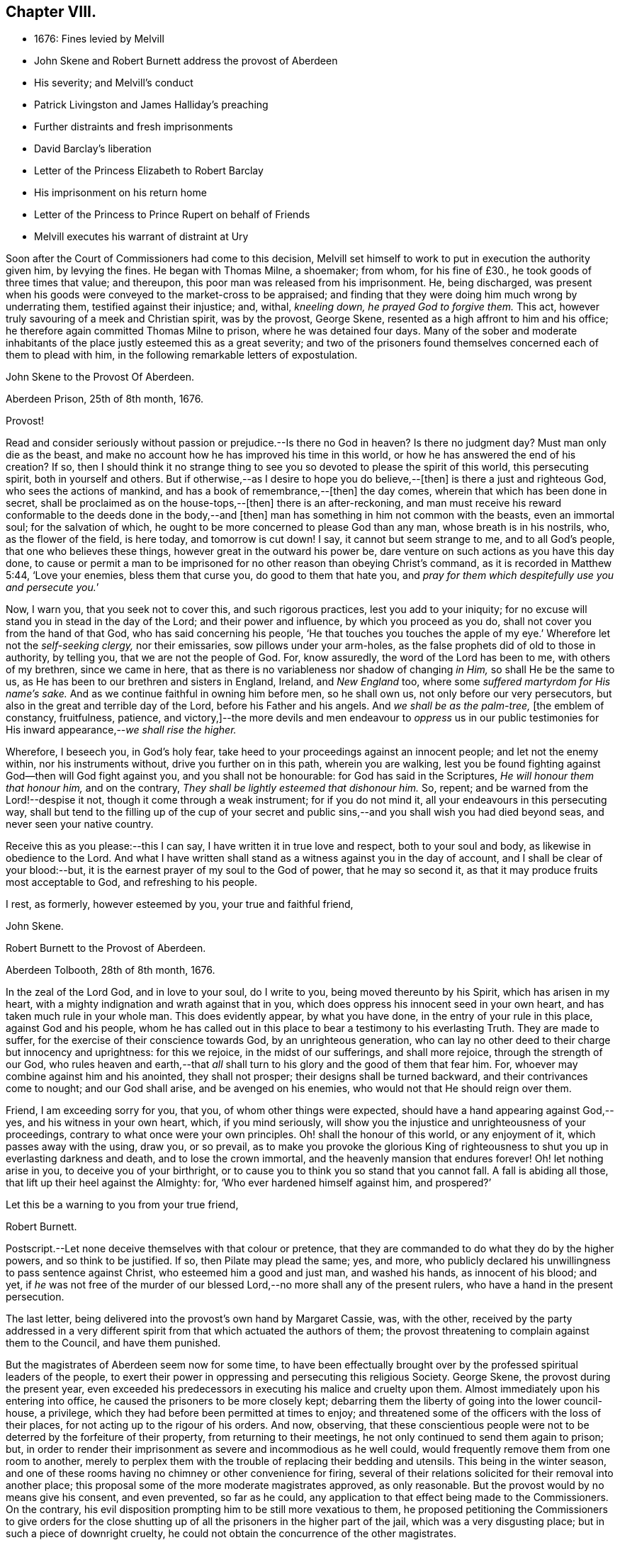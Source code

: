 == Chapter VIII.

[.chapter-synopsis]
* 1676: Fines levied by Melvill
* John Skene and Robert Burnett address the provost of Aberdeen
* His severity; and Melvill`'s conduct
* Patrick Livingston and James Halliday`'s preaching
* Further distraints and fresh imprisonments
* David Barclay`'s liberation
* Letter of the Princess Elizabeth to Robert Barclay
* His imprisonment on his return home
* Letter of the Princess to Prince Rupert on behalf of Friends
* Melvill executes his warrant of distraint at Ury

Soon after the Court of Commissioners had come to this decision,
Melvill set himself to work to put in execution the authority given him,
by levying the fines.
He began with Thomas Milne, a shoemaker; from whom, for his fine of £30.,
he took goods of three times that value; and thereupon,
this poor man was released from his imprisonment.
He, being discharged,
was present when his goods were conveyed to the market-cross to be appraised;
and finding that they were doing him much wrong by underrating them,
testified against their injustice; and, withal, _kneeling down,
he prayed God to forgive them._
This act, however truly savouring of a meek and Christian spirit, was by the provost,
George Skene, resented as a high affront to him and his office;
he therefore again committed Thomas Milne to prison, where he was detained four days.
Many of the sober and moderate inhabitants of the
place justly esteemed this as a great severity;
and two of the prisoners found themselves concerned each of them to plead with him,
in the following remarkable letters of expostulation.

[.embedded-content-document.letter]
--

[.letter-heading]
John Skene to the Provost Of Aberdeen.

[.signed-section-context-open]
Aberdeen Prison, 25th of 8th month, 1676.

[.salutation]
Provost!

Read and consider seriously without passion or prejudice.--Is there no God in heaven?
Is there no judgment day?
Must man only die as the beast,
and make no account how he has improved his time in this world,
or how he has answered the end of his creation?
If so,
then I should think it no strange thing to see you
so devoted to please the spirit of this world,
this persecuting spirit, both in yourself and others.
But if otherwise,--as I desire to hope you do believe,--+++[+++then]
is there a just and righteous God, who sees the actions of mankind,
and has a book of remembrance,--+++[+++then]
the day comes, wherein that which has been done in secret,
shall be proclaimed as on the house-tops,--+++[+++then]
there is an after-reckoning,
and man must receive his reward conformable to the deeds done in the body,--and +++[+++then]
man has something in him not common with the beasts, even an immortal soul;
for the salvation of which, he ought to be more concerned to please God than any man,
whose breath is in his nostrils, who, as the flower of the field, is here today,
and tomorrow is cut down!
I say, it cannot but seem strange to me, and to all God`'s people,
that one who believes these things, however great in the outward his power be,
dare venture on such actions as you have this day done,
to cause or permit a man to be imprisoned for no
other reason than obeying Christ`'s command,
as it is recorded in Matthew 5:44, '`Love your enemies, bless them that curse you,
do good to them that hate you,
and __pray for them which despitefully use you and persecute you.__`'

Now, I warn you, that you seek not to cover this, and such rigorous practices,
lest you add to your iniquity;
for no excuse will stand you in stead in the day of the Lord;
and their power and influence, by which you proceed as you do,
shall not cover you from the hand of that God, who has said concerning his people,
'`He that touches you touches the apple of my eye.`'
Wherefore let not the _self-seeking clergy,_
nor their emissaries, sow pillows under your arm-holes,
as the false prophets did of old to those in authority, by telling you,
that we are not the people of God.
For, know assuredly, the word of the Lord has been to me, with others of my brethren,
since we came in here, that as there is no variableness nor shadow of changing _in Him,_
so shall He be the same to us, as He has been to our brethren and sisters in England,
Ireland, and _New England_ too, where some _suffered martyrdom for His name`'s sake._
And as we continue faithful in owning him before men, so he shall own us,
not only before our very persecutors, but also in the great and terrible day of the Lord,
before his Father and his angels.
And _we shall be as the palm-tree,_ +++[+++the emblem of constancy, fruitfulness, patience,
and victory,]--the more devils and men endeavour to _oppress_ us in our
public testimonies for His inward appearance,--__we shall rise the higher.__

Wherefore, I beseech you, in God`'s holy fear,
take heed to your proceedings against an innocent people; and let not the enemy within,
nor his instruments without, drive you further on in this path, wherein you are walking,
lest you be found fighting against God--then will God fight against you,
and you shall not be honourable: for God has said in the Scriptures,
_He will honour them that honour him,_ and on the contrary,
_They shall be lightly esteemed that dishonour him._
So, repent; and be warned from the Lord!--despise it not,
though it come through a weak instrument; for if you do not mind it,
all your endeavours in this persecuting way,
shall but tend to the filling up of the cup of your secret and
public sins,--and you shall wish you had died beyond seas,
and never seen your native country.

Receive this as you please:--this I can say, I have written it in true love and respect,
both to your soul and body, as likewise in obedience to the Lord.
And what I have written shall stand as a witness against you in the day of account,
and I shall be clear of your blood:--but,
it is the earnest prayer of my soul to the God of power, that he may so second it,
as that it may produce fruits most acceptable to God, and refreshing to his people.

I rest, as formerly, however esteemed by you, your true and faithful friend,

[.signed-section-signature]
John Skene.

--

[.embedded-content-document.letter]
--

[.letter-heading]
Robert Burnett to the Provost of Aberdeen.

[.signed-section-context-open]
Aberdeen Tolbooth, 28th of 8th month, 1676.

In the zeal of the Lord God, and in love to your soul, do I write to you,
being moved thereunto by his Spirit, which has arisen in my heart,
with a mighty indignation and wrath against that in you,
which does oppress his innocent seed in your own heart,
and has taken much rule in your whole man.
This does evidently appear, by what you have done,
in the entry of your rule in this place, against God and his people,
whom he has called out in this place to bear a testimony to his everlasting Truth.
They are made to suffer, for the exercise of their conscience towards God,
by an unrighteous generation,
who can lay no other deed to their charge but innocency and uprightness:
for this we rejoice, in the midst of our sufferings, and shall more rejoice,
through the strength of our God,
who rules heaven and earth,--that _all_ shall turn
to his glory and the good of them that fear him.
For, whoever may combine against him and his anointed, they shall not prosper;
their designs shall be turned backward, and their contrivances come to nought;
and our God shall arise, and be avenged on his enemies,
who would not that He should reign over them.

Friend, I am exceeding sorry for you, that you, of whom other things were expected,
should have a hand appearing against God,--yes, and his witness in your own heart, which,
if you mind seriously,
will show you the injustice and unrighteousness of your proceedings,
contrary to what once were your own principles.
Oh! shall the honour of this world, or any enjoyment of it,
which passes away with the using, draw you, or so prevail,
as to make you provoke the glorious King of righteousness
to shut you up in everlasting darkness and death,
and to lose the crown immortal, and the heavenly mansion that endures forever!
Oh! let nothing arise in you, to deceive you of your birthright,
or to cause you to think you so stand that you cannot fall.
A fall is abiding all those, that lift up their heel against the Almighty: for,
'`Who ever hardened himself against him, and prospered?`'

Let this be a warning to you from your true friend,

[.signed-section-signature]
Robert Burnett.

[.postscript]
====

Postscript.--Let none deceive themselves with that colour or pretence,
that they are commanded to do what they do by the higher powers,
and so think to be justified.
If so, then Pilate may plead the same; yes, and more,
who publicly declared his unwillingness to pass sentence against Christ,
who esteemed him a good and just man, and washed his hands, as innocent of his blood;
and yet,
if _he_ was not free of the murder of our blessed Lord,--no
more shall any of the present rulers,
who have a hand in the present persecution.

====

--

The last letter, being delivered into the provost`'s own hand by Margaret Cassie, was,
with the other,
received by the party addressed in a very different
spirit from that which actuated the authors of them;
the provost threatening to complain against them to the Council, and have them punished.

But the magistrates of Aberdeen seem now for some time,
to have been effectually brought over by the professed spiritual leaders of the people,
to exert their power in oppressing and persecuting this religious Society.
George Skene, the provost during the present year,
even exceeded his predecessors in executing his malice and cruelty upon them.
Almost immediately upon his entering into office,
he caused the prisoners to be more closely kept;
debarring them the liberty of going into the lower council-house, a privilege,
which they had before been permitted at times to enjoy;
and threatened some of the officers with the loss of their places,
for not acting up to the rigour of his orders.
And now, observing,
that these conscientious people were not to be deterred by the forfeiture of their property,
from returning to their meetings, he not only continued to send them again to prison;
but, in order to render their imprisonment as severe and incommodious as he well could,
would frequently remove them from one room to another,
merely to perplex them with the trouble of replacing their bedding and utensils.
This being in the winter season,
and one of these rooms having no chimney or other convenience for firing,
several of their relations solicited for their removal into another place;
this proposal some of the more moderate magistrates approved, as only reasonable.
But the provost would by no means give his consent, and even prevented,
so far as he could, any application to that effect being made to the Commissioners.
On the contrary, his evil disposition prompting him to be still more vexatious to them,
he proposed petitioning the Commissioners to give orders for the close
shutting up of all the prisoners in the higher part of the jail,
which was a very disgusting place; but in such a piece of downright cruelty,
he could not obtain the concurrence of the other magistrates.

With regard to Melvill, the person to whom the fines were made payable,
he went forward in his work of making havock among the little church,
as to their outward substance.
In order, however, to leave him inexcusable, as far as in them lay,
some of the prisoners found themselves under the necessity to address him: this they did;
setting before him, how unchristian an office he had undertaken,
and in much love cautioning him to beware how he proceeded further in his course.
+++[+++see <<note-V,Appendix, V.>>]
But he, likewise, turned a deaf ear to all their searching and persuasive exhortation,
and determined to proceed.
Fearing he had exceeded the bounds of his authority,
he applied to the Council`'s Commissioners, sitting at Turriff, for a fresh decree;
and this he procured from them.
Thinking himself now completely authorized, on the 30th of the month called October,
he took measures effectually to accomplish his purpose.
Twelve soldiers of the militia, with two messengers, came to John Skene`'s shop; and,
pretending his goods were not sufficient to cover the fine,
although those in sight were three times the value, proceeded to his dwelling-house,
where entrance was denied them.
On this, they applied to the provost for a warrant to break open his doors;
but before they could obtain it, night came on.
Next day, they came with smiths and hammers,
to break open the gate and doors of his house; but James Skene went to the magistrates,
then assembled, and made a legal protest,
importing that there were goods enough in the shop to answer their claim,
and if they should break open the house,
the magistrates must expect to be accountable for the damage incurred.
They advised Melvill to seize on the shop goods, which he did, to the amount of £130,
by their own valuation, carrying away the whole to the captain`'s house,
besides two other seizures made on Friends the same day.

His career was at length stopped for a season; for,
being obliged to secrete himself from a messenger and sergeants,
who were in quest of him for debt, he dared not appear, till that demand was compromised.
But no sooner had he got this effected,
than he returned to the prosecution of his commission,
and in the like unreasonable manner.
Coming again to the same individual`'s shop,
on pretence of the former seizure being defective, he took away more goods,
making in the whole £230 for a fine of £100. This plunder was not, however,
altogether gain clear of vexation and disappointment; for it appears,
that when John Skene`'s property was brought to the cross on a market-day to be appraised,
Patrick Livingston and James Halliday,
(of whom further mention is about to be made,) so spoke to the people out of their prison-windows,
that no man could be found, who would be concerned in the matter of appraisement.

These Friends, who both resided in England,
in the course of a religious visit to their brethren in this nation,
had come to Aberdeen, and being apprehended, were put into the _upper_ prison.
Here they had frequent opportunities, especially on market days,
to preach to the people the doctrine of Truth out of their prison-windows;
having more hearers there,
than probably they would have had in their own meetinghouse in more peaceable times.
Thus, even their confinement tended to promote the testimony they had to bear.
At this, the provost and others of their adversaries were greatly exasperated,
and held several consultations upon the means to prevent it;
but were at a loss to devise any plausible expedient,
fearing to give umbrage to the people, who were eagerly attentive to hear them,
should they proceed in any unusual method of severity against them.

In the meanwhile, further distraints and fresh imprisonments were going forward.
From Andrew Jaffray, Melvill and his followers took five or six oxen;
and from Alexander Skene cattle to the value of two hundred merks,
being nearly twice the amount of his fine.
In the latter instance, not finding purchasers to his mind for the cattle at the cross,
Melvill had them killed, and their flesh exposed to sale in the public shambles.
But the people generally refused to buy; so that, in the end, he found these cattle,
living or dead, were brought to a bad market.

David Barclay, it would seem, had by this time obtained his liberty.
No express record is made of the occasion of such
partiality being shown him by his oppressors,
so different from the treatment they meted out to his fellows.
Yet is there ample ground to impute this to the exertion used by his son, when in London;
which, though made on behalf of the sufferers _generally,_
and not at all pointedly on behalf of David Barclay,
(as is indeed evident in the foregoing address to the King,) took effect, it would seem,
with regard to him, while it failed, at least for the present,
to obtain for the rest of the prisoners the reasonable indulgence sued for.
These exertions of Robert Barclay, were not confined to a direct application to royalty.
He wrote to the Princess Elizabeth; and by her reply,
which he received while he was still in London, it is clear,
she had already endeavoured to interest her brother, the Prince Rupert,
to use his influence for the liberation of the whole number,
but especially marking out _David Barclay_ to notice,
_his wife_ standing in the relation of third cousin to the Princess.
Her letter,
which opens a correspondence that subsisted between these eminent characters till death,
and is remarkable for its Christian simplicity, is here given.
+++[+++see <<note-W,Appendix, W.>>]

[.embedded-content-document.letter]
--

[.letter-heading]
Elizabeth, Princess Palatine of the Rhine, to Robert Barclay.

[.signed-section-context-open]
July 21st--31st, 1676.

My dear Friend in our Saviour Jesus Christ!
I have received your letter, dated the 24th of June, this day;
and since I am pressed to take this opportunity to
make a certain address unto your brother,
Benjamin Furly, I must give you this abrupt answer.

Your memory is dear to me,--so are your lines and exhortations very necessary.
I confess myself still spiritually very poor and
naked:--all my happiness is,--I do know I am so;
and whatever I have studied or learned heretofore, is but dirt,
in comparison to the true knowledge of Christ.
I confess also my infidelity to this Light heretofore,
by allowing myself to be conducted by false, politic lights.
Now that I have sometimes a small glimpse of the true Light, I do not attend it,
as I should; being drawn away by the works of my calling, which must be done;--and,
as your swift English hounds, I often overrun my scent,
being called back when it is too late.

Let not this make you less earnest in your prayers for me,--you see I need them.
Your letters will always be welcome to me, so will your friends,
if any please to visit me.

I should admire God`'s providence,
_if my brother could be a means of releasing your father and forty more in Scotland;_
having promised to do his best,
I know he will perform it,--he has ever been true to his word:--And you shall find me,
with the grace of our Lord,

[.signed-section-closing]
A true Friend,

[.signed-section-signature]
Elizabeth.

[.postscript]
====

P+++.+++ S. The Princess of Hornes sends you her most hearty commendations.

====

--

Robert Barclay had not long returned to his native country, and the bosom of his family,
when he was himself apprehended by order of the provost, together with Thomas Moor,
Thomas Milne, and John Forbes,
while they were attending their meeting for worship at Aberdeen.
The three latter were conveyed to the _higher_ jail;
and because the keeper did not confine him in the same place with them,
the provost was highly offended.
His commitment was on the 7th of the 9th month; and by the next month,
the news of his confinement reached his friend, the Princess Palatine,
probably with some circumstances of exaggeration,
as appears from the following letter to her brother, the Prince Rupert.

[.embedded-content-document.letter]
--

[.signed-section-context-open]
Herford, December 19th, 1676.

[.salutation]
Dear Brother,

I have written to you some months ago by Robert Barclay, who passed this way,
and hearing I was your sister, desired to speak with me.
_I knew him to be a Quaker by his hat,_
and took occasion to inform myself of all their opinions:
and finding they were so _submiss_ to the magistrates in real, omitting the ceremonial,
I wished in my heart, the King might have many such subjects.
And since, I have heard,
that notwithstanding his Majesty`'s gracious letter
on his behalf to the Council of Scotland,
he has been clapped up in prison with the rest of his friends;
and they threaten to hang them, at least those they call preachers among them,
unless they subscribe their own banishment; and this,
upon a law made against other sects,
that appeared armed for the maintenance of their heresy;--which
goes directly against the principles of those,
who are ready to suffer all that can be inflicted,
and still love and pray for their enemies.

Therefore, dear Brother, if you can do anything to prevent their destruction,
I doubt not but you would do an action acceptable to God Almighty,
and conducive to the service of your royal master:
for the Presbyterians are their main enemies, to whom they are an eye-sore,
as bearing witness against all their violent ways.

I care not, though his Majesty see my letter;
it is written no less out of a humble affection for him,
than in a sensible compassion of the innocent sufferers.
You will act herein according to your own discretion; and, I beseech you,
still consider me as

[.signed-section-closing]
Yours,

[.signed-section-signature]
Elizabeth.

--

One brief comment on the foregoing letter, merely by way of information,
may perhaps be due to some of the younger classes of readers,
who profess with the Society of Friends,
as well as to others who do not.--The Princess knew Barclay to be a Quaker by his hat,
and _thereupon_ took occasion to inform herself of all their opinions.
Neither the Princess, nor Barclay, nor the Friends of Barclay in that day,
placed any undue value upon singularity of external appearance, merely as such.
The costume of the Friends had, before this date, become peculiar,
and conspicuous for its simplicity,
in consequence of the extravagance and preposterous fashions generally prevalent.
They kept, with but very slight variation,
to the mode of dress in use among sober-minded people
at the time they had their rise in these kingdoms;
and considered it one mark of a little and degraded mind, to be frequently,
or without some sufficient occasion, adopting "`changeable suits of apparel.`" Isa. 3:22.
It was this view of the subject,
which made them nonconformists to the fashion of a passing world,
as well as to the manners of those that love it;
their close scrutiny into the motives for all their conduct, induced a caution,
a jealousy, a precision in these respects, which while wholesome and beneficial,
appeared to be consistent with the apostolic injunction,
"`Be holy __in all manner of conduct.__`"
1+++.+++ Peter, i. 15.

While Robert Barclay lay in the Tolbooth of Aberdeen, Melvill,
who had been one of his father`'s troopers, came to Ury with his party,
bent on executing against David Barclay,
the warrant he had from the Commissioners to distrain for the fine.
The iron gate being shut, and the family at dinner,
the man had to wait awhile for admission, which might have somewhat irritated him.
For when his former master and colonel, on examining the warrant, told him,
_that_ could give him no authority within his estate, which lay in the shire of Mearns,
while the decree of the Commissioners, under whom he acted,
extended only to the shires of Aberdeen and Banff;
he would by no means desist from his purpose, but, adding one illegal act to another,
proceeded to take away ten honouring oxen, in the ploughing season,
(which was by act of Parliament prohibited, even in case of a just debt,) also two cows,
a bull, and a quantity of corn.
These cattle proved a troublesome acquisition,
for he could find no man that would buy them,
and the expense of keeping them was a continual burden to him;
so that he seems to have been well tired of them,
before he could at any rate get them disposed of.
At last, this remarkable opportunity offered.

The Friends engaged in the dispute with the students of Aberdeen,
thought themselves unhandsomely treated on that occasion, and also by the reports of it.
They accordingly published a particular account of the whole circumstance,
to which the students drew up a reply;
but no printer being willing to undertake their proposed publication at his own risk,
they with some difficulty raised the money,
hoping to be reimbursed by the sale of their book.
But to their mortification almost the whole impression remained on their hands unsold:
this induced them to represent their loss by petition to the Commissioners,
and to request some relief out of the exchequer.
By the Archbishop`'s influence in their favour,
these students obtained from the Commissioners an order upon Captain Melvill,
to pay them a part of the "`Quakers`" fines in his hand;
upon which he gave them David Barclay`'s oxen,
and with this they raised the money they needed.
